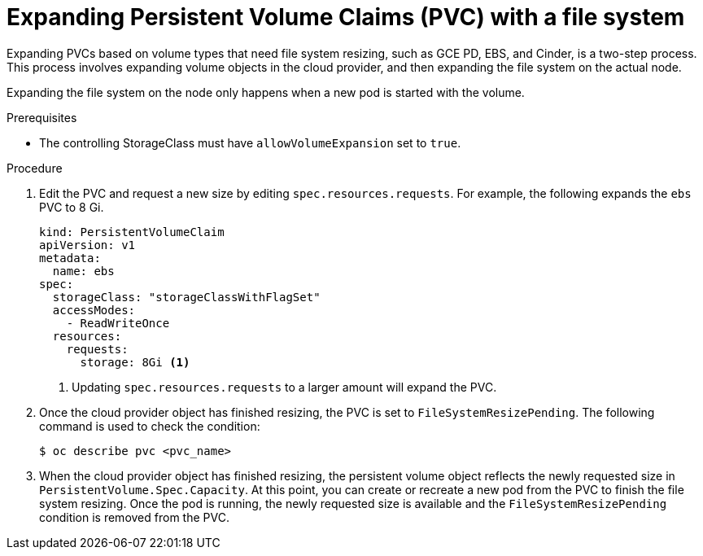 // Module included in the following assemblies:
//
// * storage/expanding-persistent-volume.adoc

[id="expanding-pvc-filesystem_{context}"]
= Expanding Persistent Volume Claims (PVC) with a file system

Expanding PVCs based on volume types that need file system resizing,
such as GCE PD, EBS, and Cinder, is a two-step process.
This process involves expanding volume objects in the cloud provider, and
then expanding the file system on the actual node.

Expanding the file system on the node only happens when a new pod is started
with the volume.

.Prerequisites

* The controlling StorageClass must have `allowVolumeExpansion` set
to `true`.

.Procedure

. Edit the PVC and request a new size by editing `spec.resources.requests`.
For example, the following expands the `ebs` PVC to 8 Gi.
+
[source,yaml]
----
kind: PersistentVolumeClaim
apiVersion: v1
metadata:
  name: ebs
spec:
  storageClass: "storageClassWithFlagSet"
  accessModes:
    - ReadWriteOnce
  resources:
    requests:
      storage: 8Gi <1>
----
<1> Updating `spec.resources.requests` to a larger amount will expand
the PVC.

. Once the cloud provider object has finished resizing, the PVC is set to
`FileSystemResizePending`. The following command is used to check
the condition:
+
----
$ oc describe pvc <pvc_name>
----

. When the cloud provider object has finished resizing, the
persistent volume object reflects the newly requested size in
`PersistentVolume.Spec.Capacity`. At this point, you can create or
recreate a new pod from the PVC to finish the file system resizing. 
Once the pod is running, the newly requested size is available and the
`FileSystemResizePending` condition is removed from the PVC.
